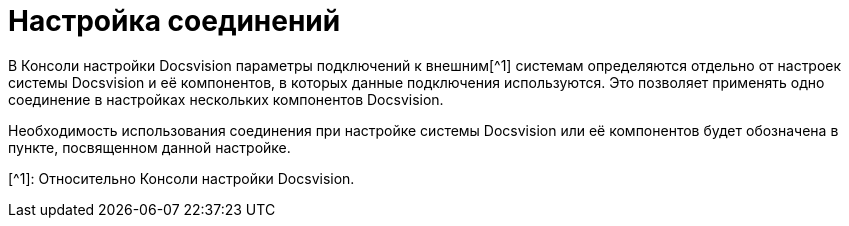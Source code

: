= Настройка соединений

В Консоли настройки Docsvision параметры подключений к внешним[^1] системам определяются отдельно от настроек системы Docsvision и её компонентов, в которых данные подключения используются. Это позволяет применять одно соединение в настройках нескольких компонентов Docsvision.

Необходимость использования соединения при настройке системы Docsvision или её компонентов будет обозначена в пункте, посвященном данной настройке.

[^1]: Относительно Консоли настройки Docsvision.